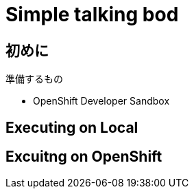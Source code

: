 = Simple talking bod

== 初めに

準備するもの

- OpenShift Developer Sandbox



== Executing on Local

== Excuitng on OpenShift


